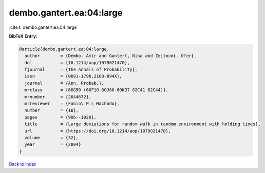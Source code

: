 dembo.gantert.ea:04:large
=========================

:cite:t:`dembo.gantert.ea:04:large`

**BibTeX Entry:**

.. code-block:: bibtex

   @article{dembo.gantert.ea:04:large,
     author        = {Dembo, Amir and Gantert, Nina and Zeitouni, Ofer},
     doi           = {10.1214/aop/1079021470},
     fjournal      = {The Annals of Probability},
     issn          = {0091-1798,2168-894X},
     journal       = {Ann. Probab.},
     mrclass       = {60G50 (60F10 60J80 60K37 82C41 82C44)},
     mrnumber      = {2044672},
     mrreviewer    = {Fabio\ P.\ Machado},
     number        = {1B},
     pages         = {996--1029},
     title         = {Large deviations for random walk in random environment with holding times},
     url           = {https://doi.org/10.1214/aop/1079021470},
     volume        = {32},
     year          = {2004}
   }

`Back to index <../By-Cite-Keys.html>`_
